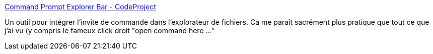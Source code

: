 :jbake-type: post
:jbake-status: published
:jbake-title: Command Prompt Explorer Bar - CodeProject
:jbake-tags: explorer,freeware,software,shell,windows,utilities,_mois_nov.,_année_2010
:jbake-date: 2010-11-16
:jbake-depth: ../
:jbake-uri: shaarli/1289919049000.adoc
:jbake-source: https://nicolas-delsaux.hd.free.fr/Shaarli?searchterm=http%3A%2F%2Fwww.codeproject.com%2FKB%2Fcs%2Fcommandbar.aspx&searchtags=explorer+freeware+software+shell+windows+utilities+_mois_nov.+_ann%C3%A9e_2010
:jbake-style: shaarli

http://www.codeproject.com/KB/cs/commandbar.aspx[Command Prompt Explorer Bar - CodeProject]

Un outil pour intégrer l'invite de commande dans l'explorateur de fichiers. Ca me paraît sacrément plus pratique que tout ce que j'ai vu (y compris le fameux click droit "open command here ..."
